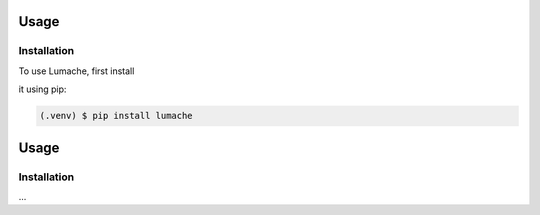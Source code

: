 Usage
=====

Installation
------------

To use Lumache, first install 


it using pip:

.. code-block:: console
      
   (.venv) $ pip install lumache

Usage
=====

.. _installation:

Installation
------------

...